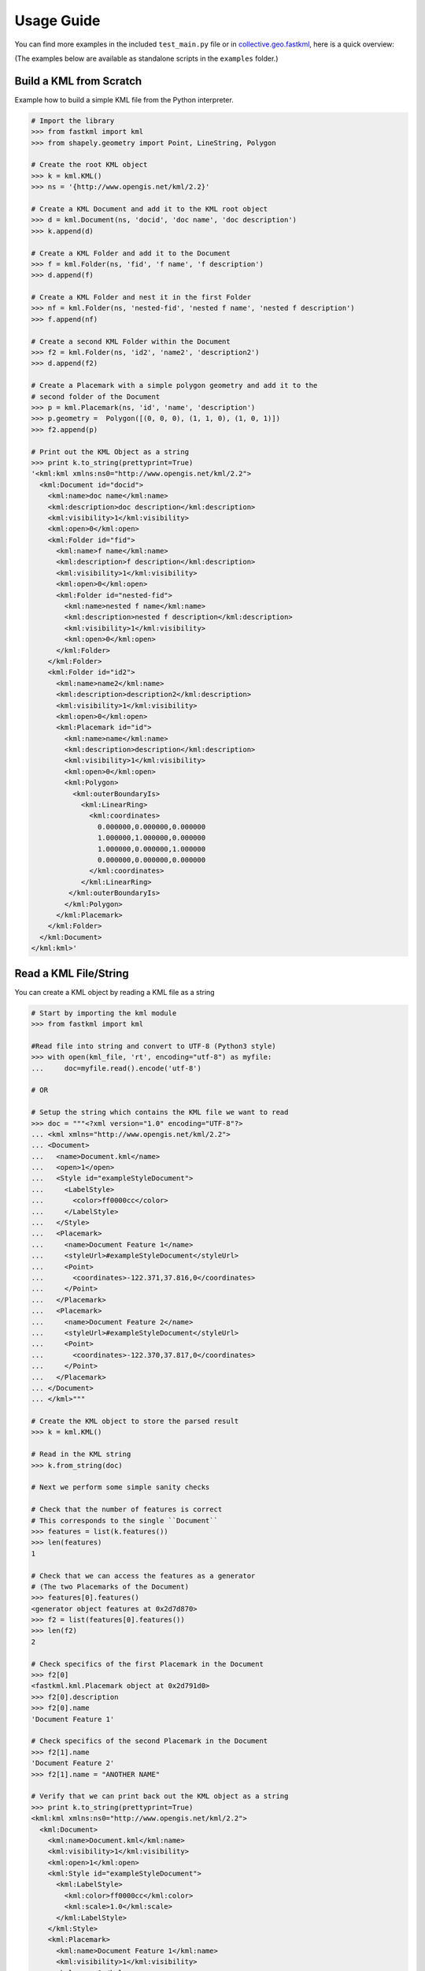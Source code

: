 Usage Guide
===========

You can find more examples in the included ``test_main.py`` file or in
collective.geo.fastkml_, here is a quick overview:

(The examples below are available as standalone scripts in the ``examples`` folder.)


Build a KML from Scratch
------------------------

Example how to build a simple KML file from the Python interpreter.

.. code-block:: python

    # Import the library
    >>> from fastkml import kml
    >>> from shapely.geometry import Point, LineString, Polygon

    # Create the root KML object
    >>> k = kml.KML()
    >>> ns = '{http://www.opengis.net/kml/2.2}'

    # Create a KML Document and add it to the KML root object
    >>> d = kml.Document(ns, 'docid', 'doc name', 'doc description')
    >>> k.append(d)

    # Create a KML Folder and add it to the Document
    >>> f = kml.Folder(ns, 'fid', 'f name', 'f description')
    >>> d.append(f)

    # Create a KML Folder and nest it in the first Folder
    >>> nf = kml.Folder(ns, 'nested-fid', 'nested f name', 'nested f description')
    >>> f.append(nf)

    # Create a second KML Folder within the Document
    >>> f2 = kml.Folder(ns, 'id2', 'name2', 'description2')
    >>> d.append(f2)

    # Create a Placemark with a simple polygon geometry and add it to the
    # second folder of the Document
    >>> p = kml.Placemark(ns, 'id', 'name', 'description')
    >>> p.geometry =  Polygon([(0, 0, 0), (1, 1, 0), (1, 0, 1)])
    >>> f2.append(p)

    # Print out the KML Object as a string
    >>> print k.to_string(prettyprint=True)
    '<kml:kml xmlns:ns0="http://www.opengis.net/kml/2.2">
      <kml:Document id="docid">
        <kml:name>doc name</kml:name>
        <kml:description>doc description</kml:description>
        <kml:visibility>1</kml:visibility>
        <kml:open>0</kml:open>
        <kml:Folder id="fid">
          <kml:name>f name</kml:name>
          <kml:description>f description</kml:description>
          <kml:visibility>1</kml:visibility>
          <kml:open>0</kml:open>
          <kml:Folder id="nested-fid">
            <kml:name>nested f name</kml:name>
            <kml:description>nested f description</kml:description>
            <kml:visibility>1</kml:visibility>
            <kml:open>0</kml:open>
          </kml:Folder>
        </kml:Folder>
        <kml:Folder id="id2">
          <kml:name>name2</kml:name>
          <kml:description>description2</kml:description>
          <kml:visibility>1</kml:visibility>
          <kml:open>0</kml:open>
          <kml:Placemark id="id">
            <kml:name>name</kml:name>
            <kml:description>description</kml:description>
            <kml:visibility>1</kml:visibility>
            <kml:open>0</kml:open>
            <kml:Polygon>
              <kml:outerBoundaryIs>
                <kml:LinearRing>
                  <kml:coordinates>
                    0.000000,0.000000,0.000000
                    1.000000,1.000000,0.000000
                    1.000000,0.000000,1.000000
                    0.000000,0.000000,0.000000
                  </kml:coordinates>
                </kml:LinearRing>
             </kml:outerBoundaryIs>
            </kml:Polygon>
          </kml:Placemark>
        </kml:Folder>
      </kml:Document>
    </kml:kml>'



Read a KML File/String
---------------

You can create a KML object by reading a KML file as a string

.. code-block:: python

    # Start by importing the kml module
    >>> from fastkml import kml
    
    #Read file into string and convert to UTF-8 (Python3 style)
    >>> with open(kml_file, 'rt', encoding="utf-8") as myfile:
    ...     doc=myfile.read().encode('utf-8')
    
    # OR
    
    # Setup the string which contains the KML file we want to read
    >>> doc = """<?xml version="1.0" encoding="UTF-8"?>
    ... <kml xmlns="http://www.opengis.net/kml/2.2">
    ... <Document>
    ...   <name>Document.kml</name>
    ...   <open>1</open>
    ...   <Style id="exampleStyleDocument">
    ...     <LabelStyle>
    ...       <color>ff0000cc</color>
    ...     </LabelStyle>
    ...   </Style>
    ...   <Placemark>
    ...     <name>Document Feature 1</name>
    ...     <styleUrl>#exampleStyleDocument</styleUrl>
    ...     <Point>
    ...       <coordinates>-122.371,37.816,0</coordinates>
    ...     </Point>
    ...   </Placemark>
    ...   <Placemark>
    ...     <name>Document Feature 2</name>
    ...     <styleUrl>#exampleStyleDocument</styleUrl>
    ...     <Point>
    ...       <coordinates>-122.370,37.817,0</coordinates>
    ...     </Point>
    ...   </Placemark>
    ... </Document>
    ... </kml>"""

    # Create the KML object to store the parsed result
    >>> k = kml.KML()

    # Read in the KML string
    >>> k.from_string(doc)

    # Next we perform some simple sanity checks

    # Check that the number of features is correct
    # This corresponds to the single ``Document``
    >>> features = list(k.features())
    >>> len(features)
    1

    # Check that we can access the features as a generator
    # (The two Placemarks of the Document)
    >>> features[0].features()
    <generator object features at 0x2d7d870>
    >>> f2 = list(features[0].features())
    >>> len(f2)
    2

    # Check specifics of the first Placemark in the Document
    >>> f2[0]
    <fastkml.kml.Placemark object at 0x2d791d0>
    >>> f2[0].description
    >>> f2[0].name
    'Document Feature 1'

    # Check specifics of the second Placemark in the Document
    >>> f2[1].name
    'Document Feature 2'
    >>> f2[1].name = "ANOTHER NAME"

    # Verify that we can print back out the KML object as a string
    >>> print k.to_string(prettyprint=True)
    <kml:kml xmlns:ns0="http://www.opengis.net/kml/2.2">
      <kml:Document>
        <kml:name>Document.kml</kml:name>
        <kml:visibility>1</kml:visibility>
        <kml:open>1</kml:open>
        <kml:Style id="exampleStyleDocument">
          <kml:LabelStyle>
            <kml:color>ff0000cc</kml:color>
            <kml:scale>1.0</kml:scale>
          </kml:LabelStyle>
        </kml:Style>
        <kml:Placemark>
          <kml:name>Document Feature 1</kml:name>
          <kml:visibility>1</kml:visibility>
          <kml:open>0</kml:open>
          <kml:Point>
            <kml:coordinates>-122.371000,37.816000,0.000000</kml:coordinates>
          </kml:Point>
        </kml:Placemark>
        <kml:Placemark>
          <kml:name>ANOTHER NAME</kml:name>
          <kml:visibility>1</kml:visibility>
          <kml:open>0</kml:open>
          <kml:Point>
            <kml:coordinates>-122.370000,37.817000,0.000000</kml:coordinates>
          </kml:Point>
        </kml:Placemark>
      </kml:Document>
    </kml:kml>

.. _collective.geo.fastkml: https://pypi.python.org/pypi/collective.geo.fastkml

